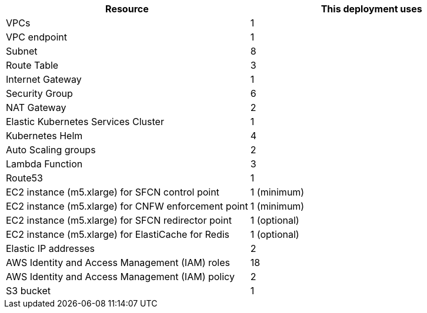 // Replace the <n> in each row to specify the number of resources used in this deployment. Remove the rows for resources that aren’t used.
|===
|Resource |This deployment uses

// Space needed to maintain table headers
|VPCs | 1
|VPC endpoint | 1
|Subnet | 8
|Route Table | 3
|Internet Gateway | 1
|Security Group | 6
|NAT Gateway| 2
|Elastic Kubernetes Services Cluster | 1
|Kubernetes Helm | 4
|Auto Scaling groups | 2
|Lambda Function | 3
|Route53 | 1
|EC2 instance (m5.xlarge) for SFCN control point | 1 (minimum)
|EC2 instance (m5.xlarge) for CNFW enforcement point | 1 (minimum)
|EC2 instance (m5.xlarge) for SFCN redirector point | 1 (optional)
|EC2 instance (m5.xlarge) for ElastiCache for Redis | 1 (optional)
|Elastic IP addresses | 2
|AWS Identity and Access Management (IAM) roles | 18
|AWS Identity and Access Management (IAM) policy | 2
|S3 bucket | 1
|===